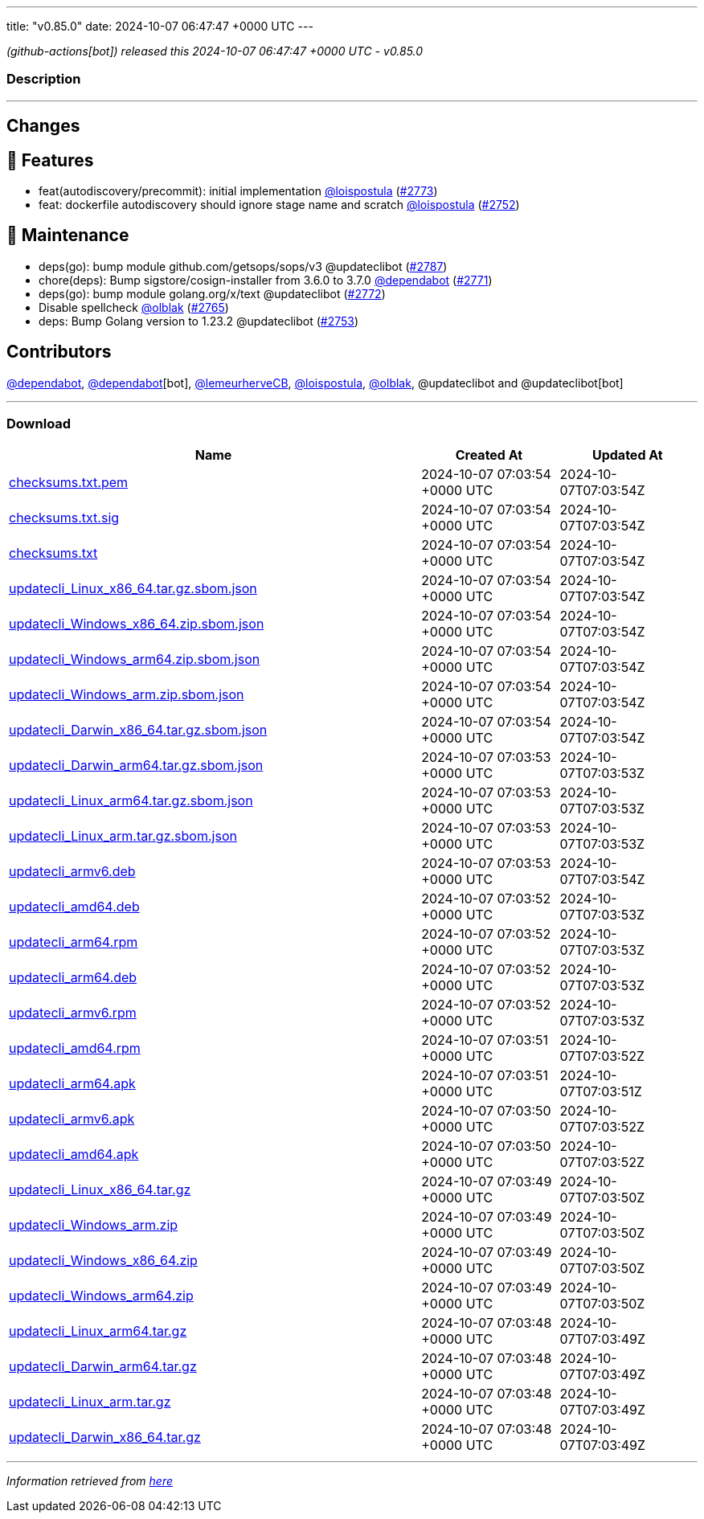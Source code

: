 ---
title: "v0.85.0"
date: 2024-10-07 06:47:47 +0000 UTC
---

// Disclaimer: this file is generated, do not edit it manually.


__ (github-actions[bot]) released this 2024-10-07 06:47:47 +0000 UTC - v0.85.0__


=== Description

---

++++

<h2>Changes</h2>
<h2>🚀 Features</h2>
<ul>
<li>feat(autodiscovery/precommit): initial implementation <a class="user-mention notranslate" data-hovercard-type="user" data-hovercard-url="/users/loispostula/hovercard" data-octo-click="hovercard-link-click" data-octo-dimensions="link_type:self" href="https://github.com/loispostula">@loispostula</a> (<a class="issue-link js-issue-link" data-error-text="Failed to load title" data-id="2567214669" data-permission-text="Title is private" data-url="https://github.com/updatecli/updatecli/issues/2773" data-hovercard-type="pull_request" data-hovercard-url="/updatecli/updatecli/pull/2773/hovercard" href="https://github.com/updatecli/updatecli/pull/2773">#2773</a>)</li>
<li>feat: dockerfile autodiscovery should ignore stage name and scratch <a class="user-mention notranslate" data-hovercard-type="user" data-hovercard-url="/users/loispostula/hovercard" data-octo-click="hovercard-link-click" data-octo-dimensions="link_type:self" href="https://github.com/loispostula">@loispostula</a> (<a class="issue-link js-issue-link" data-error-text="Failed to load title" data-id="2559186226" data-permission-text="Title is private" data-url="https://github.com/updatecli/updatecli/issues/2752" data-hovercard-type="pull_request" data-hovercard-url="/updatecli/updatecli/pull/2752/hovercard" href="https://github.com/updatecli/updatecli/pull/2752">#2752</a>)</li>
</ul>
<h2>🧰 Maintenance</h2>
<ul>
<li>deps(go): bump module github.com/getsops/sops/v3 @updateclibot (<a class="issue-link js-issue-link" data-error-text="Failed to load title" data-id="2567818229" data-permission-text="Title is private" data-url="https://github.com/updatecli/updatecli/issues/2787" data-hovercard-type="pull_request" data-hovercard-url="/updatecli/updatecli/pull/2787/hovercard" href="https://github.com/updatecli/updatecli/pull/2787">#2787</a>)</li>
<li>chore(deps): Bump sigstore/cosign-installer from 3.6.0 to 3.7.0 <a class="user-mention notranslate" data-hovercard-type="organization" data-hovercard-url="/orgs/dependabot/hovercard" data-octo-click="hovercard-link-click" data-octo-dimensions="link_type:self" href="https://github.com/dependabot">@dependabot</a> (<a class="issue-link js-issue-link" data-error-text="Failed to load title" data-id="2566179647" data-permission-text="Title is private" data-url="https://github.com/updatecli/updatecli/issues/2771" data-hovercard-type="pull_request" data-hovercard-url="/updatecli/updatecli/pull/2771/hovercard" href="https://github.com/updatecli/updatecli/pull/2771">#2771</a>)</li>
<li>deps(go): bump module golang.org/x/text @updateclibot (<a class="issue-link js-issue-link" data-error-text="Failed to load title" data-id="2566493421" data-permission-text="Title is private" data-url="https://github.com/updatecli/updatecli/issues/2772" data-hovercard-type="pull_request" data-hovercard-url="/updatecli/updatecli/pull/2772/hovercard" href="https://github.com/updatecli/updatecli/pull/2772">#2772</a>)</li>
<li>Disable spellcheck <a class="user-mention notranslate" data-hovercard-type="user" data-hovercard-url="/users/olblak/hovercard" data-octo-click="hovercard-link-click" data-octo-dimensions="link_type:self" href="https://github.com/olblak">@olblak</a> (<a class="issue-link js-issue-link" data-error-text="Failed to load title" data-id="2563998367" data-permission-text="Title is private" data-url="https://github.com/updatecli/updatecli/issues/2765" data-hovercard-type="pull_request" data-hovercard-url="/updatecli/updatecli/pull/2765/hovercard" href="https://github.com/updatecli/updatecli/pull/2765">#2765</a>)</li>
<li>deps: Bump Golang version to 1.23.2 @updateclibot (<a class="issue-link js-issue-link" data-error-text="Failed to load title" data-id="2559906463" data-permission-text="Title is private" data-url="https://github.com/updatecli/updatecli/issues/2753" data-hovercard-type="pull_request" data-hovercard-url="/updatecli/updatecli/pull/2753/hovercard" href="https://github.com/updatecli/updatecli/pull/2753">#2753</a>)</li>
</ul>
<h2>Contributors</h2>
<p><a class="user-mention notranslate" data-hovercard-type="organization" data-hovercard-url="/orgs/dependabot/hovercard" data-octo-click="hovercard-link-click" data-octo-dimensions="link_type:self" href="https://github.com/dependabot">@dependabot</a>, <a class="user-mention notranslate" data-hovercard-type="organization" data-hovercard-url="/orgs/dependabot/hovercard" data-octo-click="hovercard-link-click" data-octo-dimensions="link_type:self" href="https://github.com/dependabot">@dependabot</a>[bot], <a class="user-mention notranslate" data-hovercard-type="user" data-hovercard-url="/users/lemeurherveCB/hovercard" data-octo-click="hovercard-link-click" data-octo-dimensions="link_type:self" href="https://github.com/lemeurherveCB">@lemeurherveCB</a>, <a class="user-mention notranslate" data-hovercard-type="user" data-hovercard-url="/users/loispostula/hovercard" data-octo-click="hovercard-link-click" data-octo-dimensions="link_type:self" href="https://github.com/loispostula">@loispostula</a>, <a class="user-mention notranslate" data-hovercard-type="user" data-hovercard-url="/users/olblak/hovercard" data-octo-click="hovercard-link-click" data-octo-dimensions="link_type:self" href="https://github.com/olblak">@olblak</a>, @updateclibot and @updateclibot[bot]</p>

++++

---



=== Download

[cols="3,1,1" options="header" frame="all" grid="rows"]
|===
| Name | Created At | Updated At

| link:https://github.com/updatecli/updatecli/releases/download/v0.85.0/checksums.txt.pem[checksums.txt.pem] | 2024-10-07 07:03:54 +0000 UTC | 2024-10-07T07:03:54Z

| link:https://github.com/updatecli/updatecli/releases/download/v0.85.0/checksums.txt.sig[checksums.txt.sig] | 2024-10-07 07:03:54 +0000 UTC | 2024-10-07T07:03:54Z

| link:https://github.com/updatecli/updatecli/releases/download/v0.85.0/checksums.txt[checksums.txt] | 2024-10-07 07:03:54 +0000 UTC | 2024-10-07T07:03:54Z

| link:https://github.com/updatecli/updatecli/releases/download/v0.85.0/updatecli_Linux_x86_64.tar.gz.sbom.json[updatecli_Linux_x86_64.tar.gz.sbom.json] | 2024-10-07 07:03:54 +0000 UTC | 2024-10-07T07:03:54Z

| link:https://github.com/updatecli/updatecli/releases/download/v0.85.0/updatecli_Windows_x86_64.zip.sbom.json[updatecli_Windows_x86_64.zip.sbom.json] | 2024-10-07 07:03:54 +0000 UTC | 2024-10-07T07:03:54Z

| link:https://github.com/updatecli/updatecli/releases/download/v0.85.0/updatecli_Windows_arm64.zip.sbom.json[updatecli_Windows_arm64.zip.sbom.json] | 2024-10-07 07:03:54 +0000 UTC | 2024-10-07T07:03:54Z

| link:https://github.com/updatecli/updatecli/releases/download/v0.85.0/updatecli_Windows_arm.zip.sbom.json[updatecli_Windows_arm.zip.sbom.json] | 2024-10-07 07:03:54 +0000 UTC | 2024-10-07T07:03:54Z

| link:https://github.com/updatecli/updatecli/releases/download/v0.85.0/updatecli_Darwin_x86_64.tar.gz.sbom.json[updatecli_Darwin_x86_64.tar.gz.sbom.json] | 2024-10-07 07:03:54 +0000 UTC | 2024-10-07T07:03:54Z

| link:https://github.com/updatecli/updatecli/releases/download/v0.85.0/updatecli_Darwin_arm64.tar.gz.sbom.json[updatecli_Darwin_arm64.tar.gz.sbom.json] | 2024-10-07 07:03:53 +0000 UTC | 2024-10-07T07:03:53Z

| link:https://github.com/updatecli/updatecli/releases/download/v0.85.0/updatecli_Linux_arm64.tar.gz.sbom.json[updatecli_Linux_arm64.tar.gz.sbom.json] | 2024-10-07 07:03:53 +0000 UTC | 2024-10-07T07:03:53Z

| link:https://github.com/updatecli/updatecli/releases/download/v0.85.0/updatecli_Linux_arm.tar.gz.sbom.json[updatecli_Linux_arm.tar.gz.sbom.json] | 2024-10-07 07:03:53 +0000 UTC | 2024-10-07T07:03:53Z

| link:https://github.com/updatecli/updatecli/releases/download/v0.85.0/updatecli_armv6.deb[updatecli_armv6.deb] | 2024-10-07 07:03:53 +0000 UTC | 2024-10-07T07:03:54Z

| link:https://github.com/updatecli/updatecli/releases/download/v0.85.0/updatecli_amd64.deb[updatecli_amd64.deb] | 2024-10-07 07:03:52 +0000 UTC | 2024-10-07T07:03:53Z

| link:https://github.com/updatecli/updatecli/releases/download/v0.85.0/updatecli_arm64.rpm[updatecli_arm64.rpm] | 2024-10-07 07:03:52 +0000 UTC | 2024-10-07T07:03:53Z

| link:https://github.com/updatecli/updatecli/releases/download/v0.85.0/updatecli_arm64.deb[updatecli_arm64.deb] | 2024-10-07 07:03:52 +0000 UTC | 2024-10-07T07:03:53Z

| link:https://github.com/updatecli/updatecli/releases/download/v0.85.0/updatecli_armv6.rpm[updatecli_armv6.rpm] | 2024-10-07 07:03:52 +0000 UTC | 2024-10-07T07:03:53Z

| link:https://github.com/updatecli/updatecli/releases/download/v0.85.0/updatecli_amd64.rpm[updatecli_amd64.rpm] | 2024-10-07 07:03:51 +0000 UTC | 2024-10-07T07:03:52Z

| link:https://github.com/updatecli/updatecli/releases/download/v0.85.0/updatecli_arm64.apk[updatecli_arm64.apk] | 2024-10-07 07:03:51 +0000 UTC | 2024-10-07T07:03:51Z

| link:https://github.com/updatecli/updatecli/releases/download/v0.85.0/updatecli_armv6.apk[updatecli_armv6.apk] | 2024-10-07 07:03:50 +0000 UTC | 2024-10-07T07:03:52Z

| link:https://github.com/updatecli/updatecli/releases/download/v0.85.0/updatecli_amd64.apk[updatecli_amd64.apk] | 2024-10-07 07:03:50 +0000 UTC | 2024-10-07T07:03:52Z

| link:https://github.com/updatecli/updatecli/releases/download/v0.85.0/updatecli_Linux_x86_64.tar.gz[updatecli_Linux_x86_64.tar.gz] | 2024-10-07 07:03:49 +0000 UTC | 2024-10-07T07:03:50Z

| link:https://github.com/updatecli/updatecli/releases/download/v0.85.0/updatecli_Windows_arm.zip[updatecli_Windows_arm.zip] | 2024-10-07 07:03:49 +0000 UTC | 2024-10-07T07:03:50Z

| link:https://github.com/updatecli/updatecli/releases/download/v0.85.0/updatecli_Windows_x86_64.zip[updatecli_Windows_x86_64.zip] | 2024-10-07 07:03:49 +0000 UTC | 2024-10-07T07:03:50Z

| link:https://github.com/updatecli/updatecli/releases/download/v0.85.0/updatecli_Windows_arm64.zip[updatecli_Windows_arm64.zip] | 2024-10-07 07:03:49 +0000 UTC | 2024-10-07T07:03:50Z

| link:https://github.com/updatecli/updatecli/releases/download/v0.85.0/updatecli_Linux_arm64.tar.gz[updatecli_Linux_arm64.tar.gz] | 2024-10-07 07:03:48 +0000 UTC | 2024-10-07T07:03:49Z

| link:https://github.com/updatecli/updatecli/releases/download/v0.85.0/updatecli_Darwin_arm64.tar.gz[updatecli_Darwin_arm64.tar.gz] | 2024-10-07 07:03:48 +0000 UTC | 2024-10-07T07:03:49Z

| link:https://github.com/updatecli/updatecli/releases/download/v0.85.0/updatecli_Linux_arm.tar.gz[updatecli_Linux_arm.tar.gz] | 2024-10-07 07:03:48 +0000 UTC | 2024-10-07T07:03:49Z

| link:https://github.com/updatecli/updatecli/releases/download/v0.85.0/updatecli_Darwin_x86_64.tar.gz[updatecli_Darwin_x86_64.tar.gz] | 2024-10-07 07:03:48 +0000 UTC | 2024-10-07T07:03:49Z

|===


---

__Information retrieved from link:https://github.com/updatecli/updatecli/releases/tag/v0.85.0[here]__


